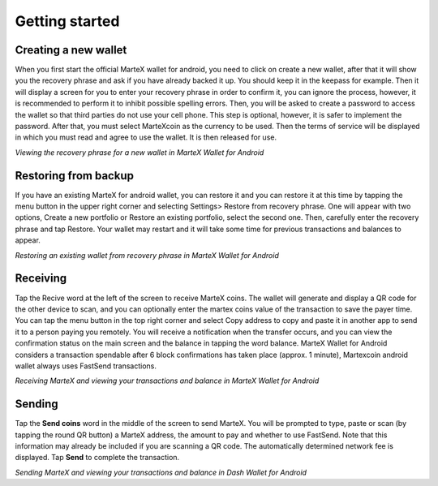 .. meta::
   :description: Getting started with sending and receiving MarteX on your Android device
   :keywords: martex, mobile, wallet, android, send, receive, addresses, getting started

.. _martex-android-getting-started:

Getting started
===============

Creating a new wallet
---------------------

When you first start the official MarteX wallet for android, you need to click on create a new wallet, after that it will show you the recovery phrase and ask if you have already backed it up. You should keep it in the keepass for example. Then it will display a screen for you to enter your recovery phrase in order to confirm it, you can ignore the process, however, it is recommended to perform it to inhibit possible spelling errors.
Then, you will be asked to create a password to access the wallet so that third parties do not use your cell phone. This step is optional, however, it is safer to implement the password.
After that, you must select MarteXcoin as the currency to be used.
Then the terms of service will be displayed in which you must read and agree to use the wallet.
It is then released for use.

.. image:: images/8.png
    :width: 160 px
.. image:: images/12.png
    :width: 160 px
.. image:: images/5.jpg
    :width: 160 px
.. image:: images/18.png
    :width: 160 px

*Viewing the recovery phrase for a new wallet in MarteX Wallet for
Android*


Restoring from backup
---------------------

If you have an existing MarteX for android wallet, you can restore it and you can restore it at this time by tapping the menu button in the upper right corner and selecting Settings> Restore from recovery phrase. One will appear with two options, Create a new portfolio or Restore an existing portfolio, select the second one. Then, carefully enter the recovery phrase and tap Restore. Your wallet may restart and it will take some time for previous transactions and balances to appear.

.. image:: img/android-restore1.png
    :width: 160 px
.. image:: img/android-restore2.png
    :width: 160 px
.. image:: img/android-restore3.png
    :width: 160 px
.. image:: img/android-restore4.png
    :width: 160 px

*Restoring an existing wallet from recovery phrase in MarteX Wallet for
Android*


Receiving
---------

Tap the Recive word at the left of the screen to receive MarteX coins. The wallet will generate and display a QR code for the other device to scan, and you can optionally enter the martex coins value of the transaction to save the payer time. You can tap the menu button in the top right corner and select Copy address to copy and paste it in another app to send it to a person paying you remotely. You will receive a notification when the transfer occurs, and you can view the confirmation status on the main screen and the balance in tapping the word balance. MarteX Wallet for Android considers a transaction spendable after 6 block confirmations has taken place (approx. 1 minute), Martexcoin android wallet always uses FastSend transactions.

.. image:: images/8.png
    :width: 160 px
.. image:: img/android-receive2.png
    :width: 160 px
.. image:: img/android-receive3.png
    :width: 160 px
.. image:: img/android-receive4.png
    :width: 160 px

*Receiving MarteX and viewing your transactions and balance in MarteX Wallet
for Android*


Sending
-------

Tap the **Send coins** word in the middle of the screen to send
MarteX. You will be prompted to type, paste or scan (by tapping the round
QR button) a MarteX address, the amount to pay and whether to use
FastSend. Note that this information may already be included if you
are scanning a QR code. The automatically determined network fee is
displayed. Tap **Send** to complete the transaction.

.. image:: img/android-send1.png
    :width: 160 px
.. image:: img/android-send2.png
    :width: 160 px
.. image:: img/android-send3.png
    :width: 160 px
.. image:: img/android-send4.png
    :width: 160 px

*Sending MarteX and viewing your transactions and balance in Dash Wallet
for Android*
